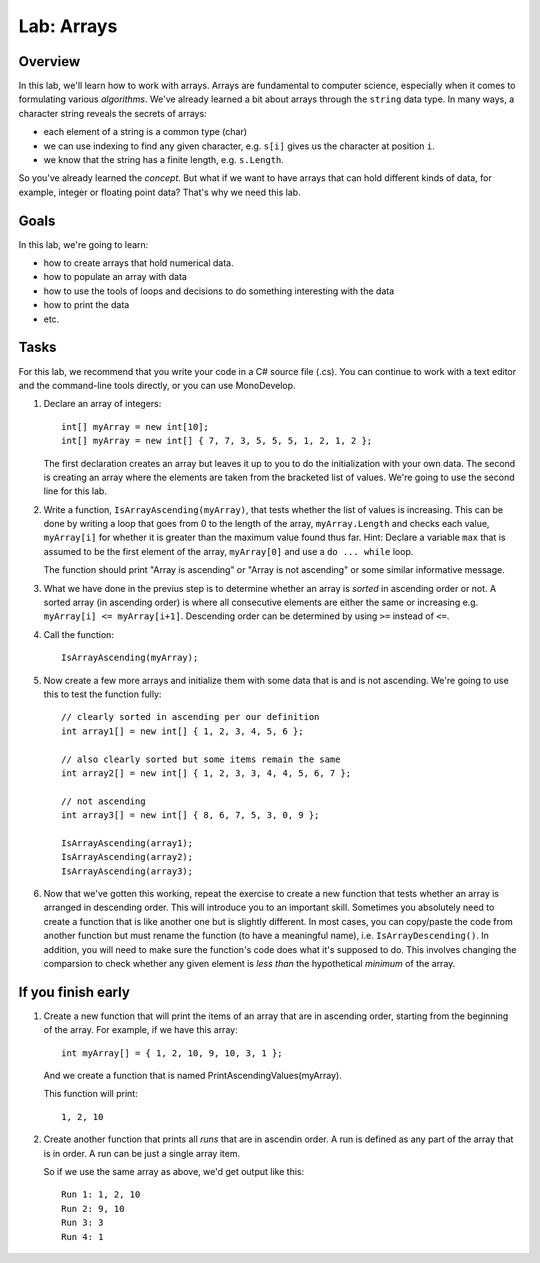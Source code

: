 .. _lab-arrays1d:

.. index::
   single: labs; arrays

Lab: Arrays
==================================

Overview
--------

In this lab, we'll learn how to work with arrays. Arrays are fundamental to computer science, especially when it comes to formulating various *algorithms*. We've already learned a bit about arrays through the ``string`` data type. In many ways, a character string reveals the secrets of arrays:

- each element of a string is a common type (char)
- we can use indexing to find any given character, e.g. ``s[i]`` gives us the character at position ``i``.
- we know that the string has a finite length, e.g. ``s.Length``.

So you've already learned the *concept*. But what if we want to have arrays that can hold different
kinds of data, for example, integer or floating point data? That's why we need this lab.

Goals
-----

In this lab, we're going to learn:

- how to create arrays that hold numerical data.

- how to populate an array with data

- how to use the tools of loops and decisions to do something interesting with the data

- how to print the data

- etc.


Tasks
-----

For this lab, we recommend that you write your code in a C# source file (.cs). You can continue to 
work with a text editor and the command-line tools directly, or you can use MonoDevelop.

#. Declare an array of integers::

      int[] myArray = new int[10];
      int[] myArray = new int[] { 7, 7, 3, 5, 5, 5, 1, 2, 1, 2 };

   The first declaration creates an array but leaves it up to you to do the initialization with
   your own data. The second is creating an array where the elements are taken from the bracketed
   list of values. We're going to use the second line for this lab.

#. Write a function, ``IsArrayAscending(myArray)``, that tests whether
   the list of values is increasing. This can be done by writing a
   loop that goes from 0 to the length of the array,
   ``myArray.Length`` and checks each value, ``myArray[i]`` for
   whether it is greater than the maximum value found thus far.  Hint:
   Declare a variable ``max`` that is assumed to be the first element
   of the array, ``myArray[0]`` and use a ``do ... while`` loop.

   The function should print "Array is ascending" or "Array is not
   ascending" or some similar informative message.

#. What we have done in the previus step is to determine whether an
   array is *sorted* in ascending order or not. A sorted array (in
   ascending order) is where all consecutive elements are either the
   same or increasing e.g. ``myArray[i] <= myArray[i+1]``. Descending
   order can be determined by using ``>=`` instead of ``<=``.
   
#. Call the function::

      IsArrayAscending(myArray);

#. Now create a few more arrays and initialize them with some data
   that is and is not ascending. We're going to use this to test the
   function fully::

      // clearly sorted in ascending per our definition
      int array1[] = new int[] { 1, 2, 3, 4, 5, 6 };

      // also clearly sorted but some items remain the same
      int array2[] = new int[] { 1, 2, 3, 3, 4, 4, 5, 6, 7 };

      // not ascending
      int array3[] = new int[] { 8, 6, 7, 5, 3, 0, 9 };

      IsArrayAscending(array1);
      IsArrayAscending(array2);
      IsArrayAscending(array3);

#. Now that we've gotten this working, repeat the exercise to create a 
   new function that tests whether an array is arranged in descending
   order. This will introduce you to an important skill. Sometimes you
   absolutely need to create a function that is like another one but
   is slightly different. In most cases, you can copy/paste the code
   from another function but must rename the function (to have a
   meaningful name), i.e. ``IsArrayDescending()``. In addition, you
   will need to make sure the function's code does what it's supposed
   to do. This involves changing the comparsion to check whether any
   given element is *less than* the hypothetical *minimum* of the
   array.



If you finish early
--------------------

#. Create a new function that will print the items of an array that
   are in ascending order, starting from the beginning of the array.
   For example, if we have this array::

      int myArray[] = { 1, 2, 10, 9, 10, 3, 1 };

   And we create a function that is named
   PrintAscendingValues(myArray).

   This function will print::

      1, 2, 10


#. Create another function that prints all *runs* that are in ascendin
   order. A run is defined as any part of the array that is in
   order. A run can be just a single array item.

   So if we use the same array as above, we'd get output like this::

      Run 1: 1, 2, 10
      Run 2: 9, 10
      Run 3: 3
      Run 4: 1


  

   
